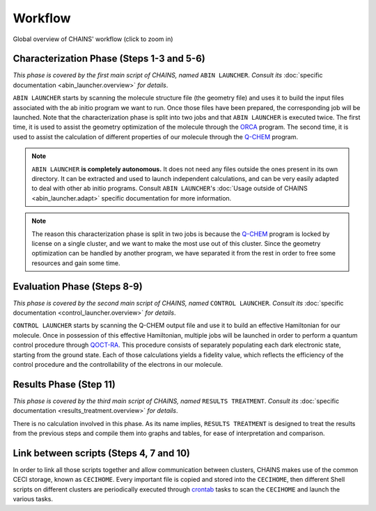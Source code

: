 ********
Workflow
********

.. figure:: figures/workflow.*
    :scale: 65%
    :align: center
    :alt: CHAINS workflow
    :figclass: align-center

    
    Global overview of CHAINS' workflow (click to zoom in)

Characterization Phase (Steps 1-3 and 5-6)
==========================================

*This phase is covered by the first main script of CHAINS, named* ``ABIN LAUNCHER``. *Consult its* :doc:`specific documentation <abin_launcher.overview>` *for details*.

``ABIN LAUNCHER`` starts by scanning the molecule structure file (the geometry file) and uses it to build the input files associated with the ab initio program we want to run. Once those files have been prepared, the corresponding job will be launched. Note that the characterization phase is split into two jobs and that ``ABIN LAUNCHER`` is executed twice. The first time, it is used to assist the geometry optimization of the molecule through the ORCA_ program. The second time, it is used to assist the calculation of different properties of our molecule through the Q-CHEM_ program.

.. note::
   ``ABIN LAUNCHER`` **is completely autonomous.** It does not need any files outside the ones present in its own directory. It can be extracted and used to launch independent calculations, and can be very easily adapted to deal with other ab initio programs. Consult ``ABIN LAUNCHER``'s :doc:`Usage outside of CHAINS <abin_launcher.adapt>` specific documentation for more information.

.. note:: 
   The reason this characterization phase is split in two jobs is because the Q-CHEM_ program is locked by license on a single cluster, and we want to make the most use out of this cluster. Since the geometry optimization can be handled by another program, we have separated it from the rest in order to free some resources and gain some time.

Evaluation Phase (Steps 8-9)
============================

*This phase is covered by the second main script of CHAINS, named* ``CONTROL LAUNCHER``. *Consult its* :doc:`specific documentation <control_launcher.overview>` *for details*.

``CONTROL LAUNCHER`` starts by scanning the Q-CHEM output file and use it to build an effective Hamiltonian for our molecule. Once in possession of this effective Hamiltonian, multiple jobs will be launched in order to perform a quantum control procedure through QOCT-RA_. This procedure consists of separately populating each dark electronic state, starting from the ground state. Each of those calculations yields a fidelity value, which reflects the efficiency of the control procedure and the controllability of the electrons in our molecule.

Results Phase (Step 11)
=======================

*This phase is covered by the third main script of CHAINS, named* ``RESULTS TREATMENT``. *Consult its* :doc:`specific documentation <results_treatment.overview>` *for details*.

There is no calculation involved in this phase. As its name implies, ``RESULTS TREATMENT`` is designed to treat the results from the previous steps and compile them into graphs and tables, for ease of interpretation and comparison.

Link between scripts (Steps 4, 7 and 10)
========================================

In order to link all those scripts together and allow communication between clusters, CHAINS makes use of the common CECI storage, known as ``CECIHOME``. Every important file is copied and stored into the ``CECIHOME``, then different Shell scripts on different clusters are periodically executed through crontab_ tasks to scan the ``CECIHOME`` and launch the various tasks.

.. Hyperlink targets

.. _crontab: https://pubs.opengroup.org/onlinepubs/9699919799/utilities/crontab.html
.. _ORCA: https://www.faccts.de/orca/
.. _Q-CHEM: https://www.q-chem.com/
.. _QOCT-RA: https://gitlab.com/dynaq.cqp/QOCT-RA

